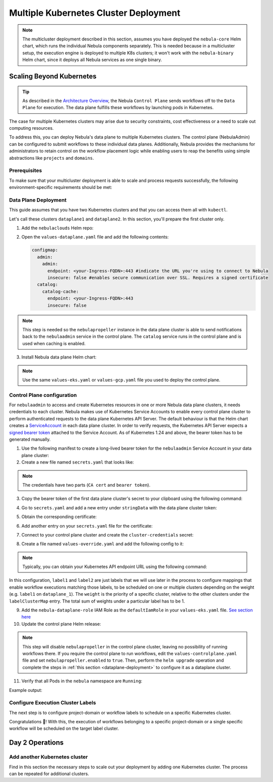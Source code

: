 .. _deployment-deployment-multicluster:

######################################
Multiple Kubernetes Cluster Deployment
######################################

.. tags:: Kubernetes, Infrastructure, Advanced

.. note::

    The multicluster deployment described in this section, assumes you have deployed
    the ``nebula-core`` Helm chart, which runs the individual Nebula components separately.
    This is needed because in a multicluster setup, the execution engine is
    deployed to multiple K8s clusters; it won't work with the ``nebula-binary``
    Helm chart, since it deploys all Nebula services as one single binary.

Scaling Beyond Kubernetes
-------------------------

.. tip::
   
   As described in the `Architecture Overview <https://docs.nebula.org/en/latest/concepts/architecture.html>`_,
   the Nebula ``Control Plane`` sends workflows off to the ``Data Plane`` for
   execution. The data plane fulfills these workflows by launching pods in
   Kubernetes.


.. image:: https://raw.githubusercontent.com/nebulaclouds/static-resources/main/common/nebula-multicluster-arch-v2.png

The case for multiple Kubernetes clusters may arise due to security constraints, 
cost effectiveness or a need to scale out computing resources.

To address this, you can deploy Nebula's data plane to multiple Kubernetes clusters.
The control plane (NebulaAdmin) can be configured to submit workflows to
these individual data planes. Additionally, Nebula provides the mechanisms for
administrators to retain control on the workflow placement logic while enabling
users to reap the benefits using simple abstractions like ``projects`` and ``domains``.

Prerequisites
*************

To make sure that your multicluster deployment is able to scale and process 
requests successfully, the following environment-specific requirements should be met:

.. tabbed:: AWS
   
   1. An IAM Policy that defines the permissions needed for Nebula. A minimum set of permissions include:
   
   .. code-block:: json

      "Action": [
          "s3:DeleteObject*",
          "s3:GetObject*",
          "s3:ListBucket",
          "s3:PutObject*"
         ],
       "Resource": [
                "arn:aws:s3:::<your-S3-bucket>*",
                "arn:aws:s3:::<your-S3-bucket>*/*"
            ],
      
  
   2. Two IAM Roles configured: one for the control plane components, and another for the data plane where the worker Pods and ``nebulapropeller`` run.

   .. note::
    
      Using the guidance from this document, make sure to follow your organization's policies to configure IAM resources.

   3. An OIDC Provider associated with each of your EKS clusters. You can use the following command to create and connect the Provider:

   .. prompt:: bash

      eksctl utils associate-iam-oidc-provider --cluster <Name-EKS-Cluster> --approve  

   4. An IAM Trust Relationship that associates each EKS cluster type (control plane or data plane) with the Service Account(s) and namespaces 
      where the different elements of the system will run.
  
   Follow the steps in this section to complete the requirements indicated above:

   **Control plane role**

   1. Use the following command to simplify the process of both creating a role and configuring an initial Trust Relationship:

   .. prompt:: bash
      
      eksctl create iamserviceaccount --cluster=<controlplane-cluster-name> --name=nebulaadmin --role-only --role-name=nebula-controlplane-role --attach-policy-arn <ARN-of-your-IAM-policy> --approve --region <AWS-REGION-CODE> --namespace nebula
      
   2. Go to the **IAM** section in your **AWS Management Console** and select the role that was just created
   3. Go to the **Trust Relationships** tab and **Edit the Trust Policy**
   4. Add the ``datacatalog`` Service Account to the ``sub`` section 

   .. note:: 

      When caching is enabled, the ``datacatalog`` service store hashes of workflow inputs alongside with outputs on blob storage. Learn more `here <https://docs.nebula.org/en/latest/concepts/catalog.html#divedeep-catalog>`__.
   
   Example configuration:

   .. code-block:: json

                 {
          "Version": "2012-10-17",
          "Statement": [
              {
                  "Effect": "Allow",
                  "Principal": {
                      "Federated": "arn:aws:iam::<ACCOUNT-ID>:oidc-provider/oidc.eks.<REGION>.amazonaws.com/id/<CONTROLPLANE-OIDC-PROVIDER>"
                  },
            "Action": "sts:AssumeRoleWithWebIdentity",
            "Condition": {
                "StringEquals": {
                    "oidc.eks.<REGION>.amazonaws.com/id/<CONTROLPLANE-OIDC-PROVIDER>:aud": "sts.amazonaws.com",
                    "oidc.eks.<REGION>.amazonaws.com/id/<CONTROLPLANE-OIDC-PROVIDER>:sub": [
                        "system:serviceaccount:nebula:nebulaadmin",
                        "system:serviceaccount:nebula:datacatalog"
                          ]
                      }
                  }
              }
          ]
      }

   **Data plane role**

   1. Create the role and Trust Relationship:

   .. prompt:: bash
      
      eksctl create iamserviceaccount --cluster=<dataplane1-cluster-name> --name=nebulapropeller --role-only --role-name=nebula-dataplane-role --attach-policy-arn <ARN-of-your-IAM-policy> --approve --region <AWS-REGION-CODE> --namespace nebula
      
   2. Edit the **Trust Relationship** of the data plane role

   .. note:: 

      By default, every Pod created for Task execution, uses the ``default`` Service Account on their respective namespace. In your cluster, you'll have as many
      namespaces as ``project`` and ``domain`` combinations you may have. Hence, it might be useful to use a ``StringLike`` condition and to use a wildcard for the namespace name in the Trust Policy

   3. Add the ``default`` Service Account:
   
   
   Example configuration for one data plane cluster:

   .. code-block:: json

      {
      "Version": "2012-10-17",
      "Statement": [
        {
            "Effect": "Allow",
            "Principal": {
                "Federated": "arn:aws:iam::<AWS-ACCOUNT-ID>:oidc-provider/oidc.eks.<AWS-REGION-CODE>.amazonaws.com/id/<DATAPLANE1-OIDC-PROVIDER>"
            },
            "Action": "sts:AssumeRoleWithWebIdentity",
            "Condition": {
                "StringLike": {
                    "oidc.eks.<AWS-REGION-CODE>.amazonaws.com/id/<DATAPLANE1-OIDC-PROVIDER>.:aud": "sts.amazonaws.com",
                    "oidc.eks.<AWS-REGION-CODE>.amazonaws.com/id/<DATAPLANE1-OIDC-PROVIDER>.:sub": [
                        "system:serviceaccount:nebula:nebulapropeller",
                        "system:serviceaccount:*:default"
                    ]
                }
            }
        }

   .. note:: 

      To further refine the Trust Relationship, consider using a ``StringEquals`` condition and adding the ``default`` Service Account only for the ``project``-``domain``
      namespaces where Nebula tasks will run, instead of using a wildcard.
    
.. _dataplane-deployment:

Data Plane Deployment
*********************

This guide assumes that you have two Kubernetes clusters and that you can access
them all with ``kubectl``.

Let's call these clusters ``dataplane1`` and ``dataplane2``. In this section, you'll prepare
the first cluster only. 

1. Add the ``nebulaclouds`` Helm repo:

.. prompt:: bash

    helm repo add nebulaclouds https://nebulaclouds.github.io/nebula
    helm repo update
    # Get nebula-core helm chart
    helm fetch --untar --untardir . nebulaclouds/nebula-core
    cd nebula-core

2. Open the ``values-dataplane.yaml`` file and add the following contents:

   .. code-block:: yaml

      configmap:
        admin:
          admin:
            endpoint: <your-Ingress-FQDN>:443 #indicate the URL you're using to connect to Nebula
            insecure: false #enables secure communication over SSL. Requires a signed certificate
        catalog:
          catalog-cache:
            endpoint: <your-Ingress-FQDN>:443
            insecure: false 

.. note:: 

   This step is needed so the ``nebulapropeller`` instance in the data plane cluster is able to send notifications
   back to the ``nebulaadmin`` service in the control plane. The ``catalog`` service runs in the control plane and is used when caching is enabled.

3. Install Nebula data plane Helm chart:

.. note:: 

   Use the same ``values-eks.yaml`` or ``values-gcp.yaml`` file you used to deploy the control plane.

.. tabbed:: AWS

    .. code-block::

        helm install nebula-core-data nebulaclouds/nebula-core -n nebula \
        --values values-eks.yaml --values values-dataplane.yaml \ 
        --create-namespace

.. tabbed:: GCP

    .. code-block::

        helm install nebula-core-data -n nebula nebulaclouds/nebula-core  \
            --values values-gcp.yaml \
            --values values-dataplane.yaml \
            --create-namespace nebula

.. _control-plane-deployment:

Control Plane configuration
*********************************

For ``nebulaadmin`` to access and create Kubernetes resources in one or more
Nebula data plane clusters, it needs credentials to each cluster.
Nebula makes use of Kubernetes Service Accounts to enable every control plane cluster to perform
authenticated requests to the data plane Kubernetes API Server.
The default behaviour is that the Helm chart creates a `ServiceAccount <https://github.com/nebulaclouds/nebula/blob/master/charts/nebula-core/templates/admin/rbac.yaml#L4>`_
in each data plane cluster. 
In order to verify requests, the Kubernetes API Server expects a `signed bearer token <https://kubernetes.io/docs/reference/access-authn-authz/authentication/#service-account-tokens>`__
attached to the Service Account. As of Kubernetes 1.24 and above, the bearer token has to be generated manually.


1. Use the following manifest to create a long-lived bearer token for the ``nebulaadmin`` Service Account in your data plane cluster:

   .. prompt:: bash 
   
      kubectl apply -f - <<EOF
      apiVersion: v1
      kind: Secret
      metadata:
        name: dataplane1-token
        namespace: nebula
        annotations:
          kubernetes.io/service-account.name: nebulaadmin
      type: kubernetes.io/service-account-token
      EOF
      

2. Create a new file named ``secrets.yaml`` that looks like:

.. code-block:: yaml
   :caption: secrets.yaml

   apiVersion: v1
   kind: Secret
   metadata:
     name: cluster-credentials
     namespace: nebula
   type: Opaque
   data:

.. note:: 
  The credentials have two parts (``CA cert`` and ``bearer token``). 

3. Copy the bearer token of the first data plane cluster's secret to your clipboard using the following command:

.. prompt:: bash $

  kubectl get secret -n nebula dataplane1-token \
      -o jsonpath='{.data.token}' | pbcopy

4. Go to ``secrets.yaml`` and add a new entry under ``stringData`` with the data plane cluster token:

.. code-block:: yaml
   :caption: secrets.yaml

   apiVersion: v1
   kind: Secret
   metadata:
     name: cluster-credentials
     namespace: nebula
   type: Opaque
   data:
     dataplane_1_token: <your-dataplane1-token>

5. Obtain the corresponding certificate:

.. prompt:: bash $

  kubectl get secret -n nebula dataplane1-token \
      -o jsonpath='{.data.ca\.crt}' | pbcopy

6. Add another entry on your ``secrets.yaml`` file for the certificate:

.. code-block:: yaml
   :caption: secrets.yaml

   apiVersion: v1
   kind: Secret
   metadata:
     name: cluster-credentials
     namespace: nebula
   type: Opaque
   data:
     dataplane_1_token: <your-dataplane1-token>
     dataplane_1_cacert: <your-dataplane1-token-certificate>

7. Connect to your control plane cluster and create the ``cluster-credentials`` secret:

.. prompt:: bash $

    kubectl apply -f secrets.yaml

8. Create a file named ``values-override.yaml`` and add the following config to it:

.. code-block:: yaml
   :caption: values-override.yaml

   nebulaadmin:
     additionalVolumes:
     - name: cluster-credentials
       secret:
         secretName: cluster-credentials
     additionalVolumeMounts:
     - name: cluster-credentials
       mountPath: /var/run/credentials
     initContainerClusterSyncAdditionalVolumeMounts:
     - name: cluster-credentials
       mountPath: /etc/credentials
   configmap:
     clusters:
      labelClusterMap:
        label1:
        - id: dataplane_1
          weight: 1
      clusterConfigs:
      - name: "dataplane_1"
        endpoint: https://<your-dataplane1-kubeapi-endpoint>:443
        enabled: true
        auth:
           type: "file_path"
           tokenPath: "/var/run/credentials/dataplane_1_token"
           certPath: "/var/run/credentials/dataplane_1_cacert"

.. note:: 
   
   Typically, you can obtain your Kubernetes API endpoint URL using the following command:

   .. prompt:: bash $
      
      kubectl cluster-info

In this configuration, ``label1`` and ``label2`` are just labels that we will use later in the process
to configure mappings that enable workflow executions matching those labels, to be scheduled
on one or multiple clusters depending on the weight (e.g. ``label1`` on ``dataplane_1``). The ``weight`` is the 
priority of a specific cluster, relative to the other clusters under the ``labelClusterMap`` entry. The total sum of weights under a particular 
label has to be 1. 

9. Add the ``nebula-dataplane-role`` IAM Role as the ``defaultIamRole`` in your ``values-eks.yaml`` file. `See section here <https://github.com/nebulaclouds/nebula/blob/97a79c030555eaefa3e27383d9b933ba1fdc1140/charts/nebula-core/values-eks.yaml#L351-L365>`__
 
10. Update the control plane Helm release:

.. note:: 
   This step will disable ``nebulapropeller`` in the control plane cluster, leaving no possibility of running workflows there. If you require
   the control plane to run workflows, edit the ``values-controlplane.yaml`` file and set ``nebulapropeller.enabled`` to ``true``. Then, perform the ``helm upgrade`` operation and complete the steps in :ref:`this section <dataplane-deployment>` to configure it
   as a dataplane cluster.

.. tabbed:: AWS

    .. code-block::

        helm upgrade nebula-core nebulaclouds/nebula-core \
        --values values-eks-controlplane.yaml --values values-override.yaml \
        --values values-eks.yaml -n nebula

.. tabbed:: GCP

    .. code-block::

        helm upgrade nebula -n nebula nebulaclouds/nebula-core values.yaml \
            --values values-gcp.yaml \
            --values values-controlplane.yaml \
            --values values-override.yaml

11. Verify that all Pods in the ``nebula`` namespace are ``Running``:

Example output:

.. prompt:: bash $

   kubectl get pods -n nebula
   NAME                             READY   STATUS    RESTARTS   AGE
   datacatalog-86f6b9bf64-bp2cj     1/1     Running   0          23h
   datacatalog-86f6b9bf64-fjzcp     1/1     Running   0          23h
   nebulaadmin-84f666b6f5-7g65j      1/1     Running   0          23h
   nebulaadmin-84f666b6f5-sqfwv      1/1     Running   0          23h
   nebulaconsole-cdcb48b56-5qzlb     1/1     Running   0          23h
   nebulaconsole-cdcb48b56-zj75l     1/1     Running   0          23h
   nebulascheduler-947ccbd6-r8kg5    1/1     Running   0          23h
   syncresources-6d8794bbcb-754wn   1/1     Running   0          23h


Configure Execution Cluster Labels
**********************************

The next step is to configure project-domain or workflow labels to schedule on a specific
Kubernetes cluster.

.. tabbed:: Configure Project & Domain

   1. Create an ``ecl.yaml`` file with the following contents:
    
   .. code-block:: yaml

      domain: development
      project: project1
      value: label1

   .. note:: 

      Change ``domain`` and ``project`` according to your environment.  The ``value`` has 
      to match with the entry under ``labelClusterMap`` in the ``values-override.yaml`` file.
    
   2. Repeat step 1 for every project-domain mapping you need to configure, creating a YAML file for each one.

   3. Update the  execution cluster label of the project and domain:

      .. prompt:: bash $

         nebulactl update execution-cluster-label --attrFile ecl.yaml

      Example output:

      .. prompt:: bash $

         Updated attributes from team1 project and domain development


   4. Execute a workflow indicating project and domain:

      .. prompt:: bash $

         pynebula run --remote --project team1 --domain development example.py  training_workflow \                                                          ✔ ╱ docs-development-env 
         --hyperparameters '{"C": 0.1}'

.. tabbed:: Configure a Specific Workflow mapping

    1. Create a ``workflow-ecl.yaml`` file with the following example contents:
    
    .. code-block:: yaml

        domain: development
        project: project1
        workflow: example.training_workflow
        value: project1

    2. Update execution cluster label of the project and domain

    .. prompt:: bash $

        nebulactl update execution-cluster-label \
            -p project1 -d development \
            example.training_workflow \
            --attrFile workflow-ecl.yaml

    3. Execute a workflow indicating project and domain:

      .. prompt:: bash $

         pynebula run --remote --project team1 --domain development example.py  training_workflow \                                                          ✔ ╱ docs-development-env 
         --hyperparameters '{"C": 0.1}'

Congratulations 🎉! With this, the execution of workflows belonging to a specific
project-domain or a single specific workflow will be scheduled on the target label
cluster.

Day 2 Operations
----------------

Add another Kubernetes cluster
******************************

Find in this section the necessary steps to scale out your deployment by adding one Kubernetes cluster. 
The process can be repeated for additional clusters. 

.. tabbed:: AWS

   

  1. Create the new cluster:
   
     .. prompt:: bash $

        eksctl create cluster --name nebula-dataplane-2 --region <AWS-REGION-CODE>  --version 1.25 --vpc-private-subnets <subnet-ID-1>,<subnet-ID-2> --without-nodegroup

  .. note:: 

     This is only one of multiple ways to provision an EKS cluster. Follow your organization's policies to complete this step.
  

  2. Add a nodegroup to the cluster. Typically ``t3.xlarge`` instances provide enough resources to get started. Follow your organization's policies in this regard.

  4. Create an OIDC Provider for the new cluster:

     .. prompt:: bash $

        eksctl utils associate-iam-oidc-provider --cluster nebula-dataplane-2 --region <AWS-REGION-CODE> --approve

  5. Take note of the OIDC Provider ID:

     .. prompt:: bash $

        aws eks describe-cluster --region <AWS-REGION-CODE> --name nebula-dataplane-2 --query "cluster.identity.oidc.issuer" --output text
     
  6. Go to the **IAM** section in the **AWS Management Console** and edit the **Trust Policy** of the ``nebula-dataplane-role``
  7. Add a new ``Principal`` with the new cluster's OIDC Provider ID. Include the ``Action`` and ``Conditions`` section:

  .. code-block:: json

        {
        "Version": "2012-10-17",
        "Statement": [
        {
            "Effect": "Allow",
            "Principal": {
                "Federated": "arn:aws:iam::<AWS-ACCOUNT-ID>:oidc-provider/oidc.eks.<AWS-REGION-CODE>.amazonaws.com/id/<DATAPLANE1-OIDC-PROVIDER>"
            },
            "Action": "sts:AssumeRoleWithWebIdentity",
            "Condition": {
                "StringLike": {
                    "oidc.eks.<AWS-REGION-CODE>.amazonaws.com/id/<DATAPLANE1-OIDC-PROVIDER>:aud": "sts.amazonaws.com",

                    "oidc.eks.<AWS-REGION-CODE>.amazonaws.com/id/<DATAPLANE1-OIDC-PROVIDER>:sub": [
                    "system:serviceaccount:nebula:nebulapropeller",
                    "system:serviceaccount:*:default"
                    ]
                  }
              }
            },
          {
            "Effect": "Allow",
            "Principal": {
                "Federated": "arn:aws:iam::<AWS-ACCOUNT-ID>:oidc-provider/oidc.eks.<AWS-REGION-CODE>.amazonaws.com/id/<DATAPLANE2-OIDC-PROVIDER>"
            },
            "Action": "sts:AssumeRoleWithWebIdentity",
            "Condition": {
                "StringLike": {
                    "oidc.eks.<AWS-REGION-CODE>.amazonaws.com/id/<DATAPLANE2-OIDC-PROVIDER>:aud": "sts.amazonaws.com",
                    "oidc.eks.<AWS-REGION-CODE>.amazonaws.com/id/<DATAPLANE2-OIDC-PROVIDER>:sub": [
                    "system:serviceaccount:nebula:nebulapropeller",
                    "system:serviceaccount:*:default"
                    ]
                   }
                }
             }
          ]
        }



  7. Install the data plane Helm chart following the steps in the **Data plane deployment** section. See :ref:`section <dataplane-deployment>`.
  8. Follow steps 1-3 in the **control plane configuration** section (see :ref:`section <control-plane-deployment>`) to generate and populate a new section in your ``secrets.yaml`` file

      Example:

      .. code-block:: yaml

         apiVersion: v1
         kind: Secret
         metadata:
           name: cluster-credentials
           namespace: nebula
         type: Opaque
         data:
           dataplane_1_token: <your-dataplane1-token>
           dataplane_1_cacert: <your-dataplane1-token-certificate>
           dataplane_2_token: <your-dataplane2-token>
           dataplane_2_cacert:  <your-dataplane2-token-certificate>
  
  9. Connect to the control plane cluster and update the ``cluster-credentials`` Secret:

      .. prompt:: bash $

         kubect apply -f secrets.yaml

  10. Go to your ``values-override.yaml`` file and add the information of the new cluster. Adding a new label is not entirely needed.
      Nevertheless, in the following example a new label is created to illustrate Nebula's capability to schedule workloads on different clusters
      in response to user-defined mappings of ``project``, ``domain`` and ``label``:abbr:

      .. code-block:: yaml
         
        ... #all the above content remains the same
         configmap:
           clusters:
           labelClusterMap:
             label1:
              - id: dataplane_1
                weight: 1
             label2:
             - id: dataplane_2
               weight: 1
           clusterConfigs:
           - name: "dataplane_1"
             endpoint: https://<DATAPLANE-1-K8S-API-ENDPOINT>.com:443
             enabled: true
             auth:
                type: "file_path"
                tokenPath: "/var/run/credentials/dataplane_1_token"
                certPath: "/var/run/credentials/dataplane_1_cacert"
           - name: "dataplane_2"
             endpoint: https://<DATAPLANE-1-K8S-API-ENDPOINT>:443
             enabled: true
             auth:
               type: "file_path"
               tokenPath: "/var/run/credentials/dataplane_2_token"
               certPath: "/var/run/credentials/dataplane_2_cacert"

  11. Update the Helm release in the control plane cluster:

      .. prompt:: bash $

         helm upgrade nebula-core-control nebulaclouds/nebula-core  -n nebula --values values-controlplane.yaml --values values-eks.yaml --values values-override.yaml

  12. Create a new execution cluster labels file with the following sample content:

      .. code-block:: yaml

         domain: production
         project: team1
         value: label2
  
  13. Update the cluster execution labels for the project:

      .. prompt:: bash $

         nebulactl update execution-cluster-label --attrFile ecl-production.yaml

  14. Finally, submit a workflow execution that matches the label of the new cluster:
 
      .. prompt:: bash $

         pynebula run --remote --project team1 --domain production example.py  training_workflow \
         --hyperparameters '{"C": 0.1}'
        
  15. A successful execution should be visible on the UI, confirming it ran in the new cluster:

     .. image:: https://raw.githubusercontent.com/nebulaclouds/static-resources/main/common/multicluster-execution.png
